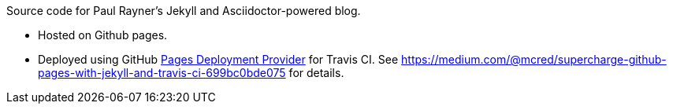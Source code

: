 Source code for Paul Rayner's Jekyll and Asciidoctor-powered blog.

* Hosted on Github pages.
* Deployed using GitHub https://docs.travis-ci.com/user/deployment/pages/[Pages Deployment Provider] for Travis CI. See https://medium.com/@mcred/supercharge-github-pages-with-jekyll-and-travis-ci-699bc0bde075 for details.